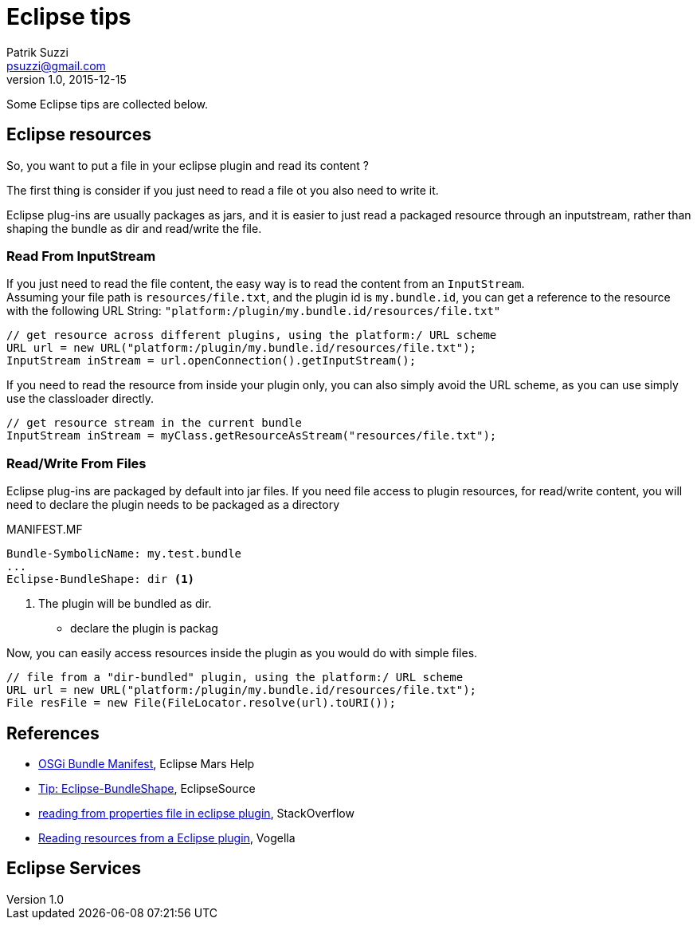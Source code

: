 = Eclipse tips
Patrik Suzzi <psuzzi@gmail.com>
v1.0, 2015-12-15
:toc-title: Contents

Some Eclipse tips are collected below.

== Eclipse resources

So, you want to put a file in your eclipse plugin and read its content ?

The first thing is consider if you just need to read a file ot you also need to write it.

Eclipse plug-ins are usually packages as jars, and it is easier to just read a packaged resource through an inputstream, rather than shaping the bundle as dir and read/write the file.

=== Read From InputStream

If you just need to read the file content, the easy way is to read the content from an `InputStream`. +
Assuming your file path is `resources/file.txt`, and the plugin id is `my.bundle.id`, you can get a reference to the resource with the following URL String: `"platform:/plugin/my.bundle.id/resources/file.txt"`

[source,java]
----
// get resource across different plugins, using the platform:/ URL scheme
URL url = new URL("platform:/plugin/my.bundle.id/resources/file.txt");
InputStream inStream = url.openConnection().getInputStream();
----

If you need to read the resource from inside your plugin only, you can also simply avoid the URL scheme, as you can use simply use the classloader directly.

[source,java]
----
// get resource stream in the current bundle
InputStream inStream = myClass.getResourceAsStream("resources/file.txt");
----

=== Read/Write From Files

Eclipse plug-ins are packaged by default into jar files. If you need file access to plugin resources, for read/write content, you will need to declare the plugin needs to be packaged as a directory

.MANIFEST.MF
[source,properties]
----
Bundle-SymbolicName: my.test.bundle
...
Eclipse-BundleShape: dir <1>
----
<1> The plugin will be bundled as dir.

* declare the plugin is packag

Now, you can easily access resources inside the plugin as you would do with simple files.

[source,java]
----
// file from a "dir-bundled" plugin, using the platform:/ URL scheme
URL url = new URL("platform:/plugin/my.bundle.id/resources/file.txt");
File resFile = new File(FileLocator.resolve(url).toURI());
----



== References


* http://help.eclipse.org/mars/topic/org.eclipse.platform.doc.isv/reference/misc/bundle_manifest.html?cp=2_1_5_10[OSGi Bundle Manifest], Eclipse Mars Help
* http://eclipsesource.com/blogs/2009/01/20/tip-eclipse-bundleshape/[Tip: Eclipse-BundleShape], EclipseSource
* http://stackoverflow.com/questions/14584968/reading-from-properties-file-in-eclipse-plugin[reading from properties file in eclipse plugin], StackOverflow
* http://blog.vogella.com/2010/07/06/reading-resources-from-plugin/[Reading resources from a Eclipse plugin], Vogella








== Eclipse Services


[source, java]
----

----
